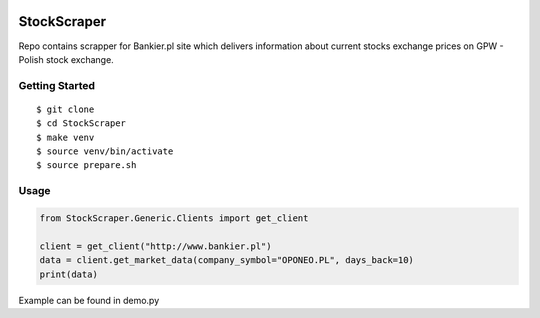 .. image:: https://travis-ci.org/stovorov/StockScraper.svg?branch=master
    :target: https://travis-ci.org/stovorov/StockScraper

.. image:: https://codecov.io/gh/stovorov/StockScraper/branch/master/graph/badge.svg
  :target: https://codecov.io/gh/stovorov/StockScraper

StockScraper
============

Repo contains scrapper for Bankier.pl site which delivers information about current stocks exchange prices on
GPW - Polish stock exchange.


Getting Started
---------------

::

    $ git clone
    $ cd StockScraper
    $ make venv
    $ source venv/bin/activate
    $ source prepare.sh


Usage
-----

.. code:: python

    from StockScraper.Generic.Clients import get_client

    client = get_client("http://www.bankier.pl")
    data = client.get_market_data(company_symbol="OPONEO.PL", days_back=10)
    print(data)

Example can be found in demo.py
